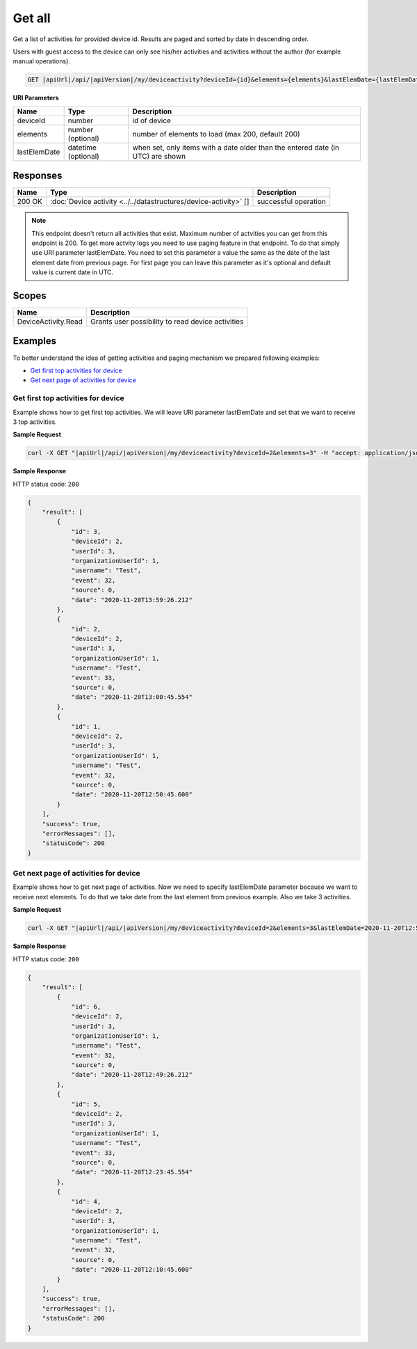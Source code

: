 Get all
====================================

Get a list of activities for provided device id.
Results are paged and sorted by date in descending order.

Users with guest access to the device can only see his/her activities and activities without the author (for example manual operations).

.. code-block:: sh

    GET |apiUrl|/api/|apiVersion|/my/deviceactivity?deviceId={id}&elements={elements}&lastElemDate={lastElemDate}

**URI Parameters**

+------------------------+----------------------+-----------------------------------------------------------------------------------+
| Name                   | Type                 | Description                                                                       |
+========================+======================+===================================================================================+
| deviceId               | number               | id of device                                                                      |
+------------------------+----------------------+-----------------------------------------------------------------------------------+
| elements               | number (optional)    | number of elements to load (max 200, default 200)                                 |
+------------------------+----------------------+-----------------------------------------------------------------------------------+
| lastElemDate           | datetime (optional)  | when set, only items with a date older than the entered date (in UTC) are shown   |
+------------------------+----------------------+-----------------------------------------------------------------------------------+

Responses 
-------------

+------------------------+---------------------------------------------------------------------+--------------------------+
| Name                   | Type                                                                | Description              |
+========================+=====================================================================+==========================+
| 200 OK                 | :doc:`Device activity <../../datastructures/device-activity>` []    | successful operation     |
+------------------------+---------------------------------------------------------------------+--------------------------+

.. note::
    This endpoint doesn't return all activities that exist. Maximum number of actvities you can get from this endpoint is 200. 
    To get more actvity logs you need to use paging feature in that endpoint. To do that simply use URI parameter lastElemDate. 
    You need to set this parameter a value the same as the date of the last element date from previous page. 
    For first page you can leave this parameter as it's optional and default value is current date in UTC.


Scopes
-------------

+------------------------+-------------------------------------------------------------------------+
| Name                   | Description                                                             |
+========================+=========================================================================+
| DeviceActivity.Read    | Grants user possibility to read device activities                       |
+------------------------+-------------------------------------------------------------------------+

Examples
-------------

To better understand the idea of getting activities and paging mechanism we prepared following examples:

* `Get first top activities for device <get-all.html#get-first-top-activities>`_
* `Get next page of activities for device <get-all.html#get-next-page>`_

.. _get-first-top-activities:

Get first top activities for device
^^^^^^^^^^^^^^^^^^^^^^^^^^^^^^^^^^^

Example shows how to get first top activities. We will leave URI parameter lastElemDate and set that we want to receive 3 top activities.

**Sample Request**

.. code-block:: sh

    curl -X GET "|apiUrl|/api/|apiVersion|/my/deviceactivity?deviceId=2&elements=3" -H "accept: application/json" -H "Authorization: Bearer <<access token>>"

**Sample Response**

HTTP status code: ``200``

.. code-block:: js

    {
        "result": [
            {
                "id": 3,
                "deviceId": 2,
                "userId": 3,
                "organizationUserId": 1,
                "username": "Test",
                "event": 32,
                "source": 0,
                "date": "2020-11-20T13:59:26.212"
            },
            {
                "id": 2,
                "deviceId": 2,
                "userId": 3,
                "organizationUserId": 1,
                "username": "Test",
                "event": 33,
                "source": 0,
                "date": "2020-11-20T13:00:45.554"
            },
            {
                "id": 1,
                "deviceId": 2,
                "userId": 3,
                "organizationUserId": 1,
                "username": "Test",
                "event": 32,
                "source": 0,
                "date": "2020-11-20T12:50:45.600"
            }
        ],
        "success": true,
        "errorMessages": [],
        "statusCode": 200
    }

.. _get-next-page:

Get next page of activities for device
^^^^^^^^^^^^^^^^^^^^^^^^^^^^^^^^^^^^^^^

Example shows how to get next page of activities. 
Now we need to specify lastElemDate parameter because we want to receive next elements. 
To do that we take date from the last element from previous example. Also we take 3 activities.

**Sample Request**

.. code-block:: sh

    curl -X GET "|apiUrl|/api/|apiVersion|/my/deviceactivity?deviceId=2&elements=3&lastElemDate=2020-11-20T12:50:45.600" -H "accept: application/json" -H "Authorization: Bearer <<access token>>"

**Sample Response**

HTTP status code: ``200``

.. code-block:: js

    {
        "result": [
            {
                "id": 6,
                "deviceId": 2,
                "userId": 3,
                "organizationUserId": 1,
                "username": "Test",
                "event": 32,
                "source": 0,
                "date": "2020-11-20T12:49:26.212"
            },
            {
                "id": 5,
                "deviceId": 2,
                "userId": 3,
                "organizationUserId": 1,
                "username": "Test",
                "event": 33,
                "source": 0,
                "date": "2020-11-20T12:23:45.554"
            },
            {
                "id": 4,
                "deviceId": 2,
                "userId": 3,
                "organizationUserId": 1,
                "username": "Test",
                "event": 32,
                "source": 0,
                "date": "2020-11-20T12:10:45.600"
            }
        ],
        "success": true,
        "errorMessages": [],
        "statusCode": 200
    }

